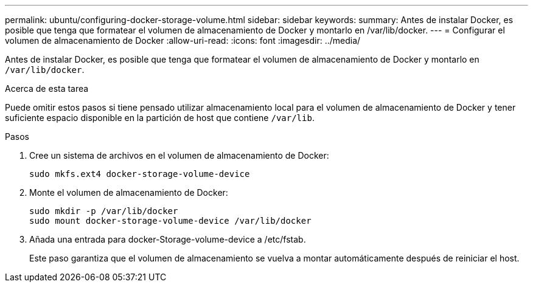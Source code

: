 ---
permalink: ubuntu/configuring-docker-storage-volume.html 
sidebar: sidebar 
keywords:  
summary: Antes de instalar Docker, es posible que tenga que formatear el volumen de almacenamiento de Docker y montarlo en /var/lib/docker. 
---
= Configurar el volumen de almacenamiento de Docker
:allow-uri-read: 
:icons: font
:imagesdir: ../media/


[role="lead"]
Antes de instalar Docker, es posible que tenga que formatear el volumen de almacenamiento de Docker y montarlo en `/var/lib/docker`.

.Acerca de esta tarea
Puede omitir estos pasos si tiene pensado utilizar almacenamiento local para el volumen de almacenamiento de Docker y tener suficiente espacio disponible en la partición de host que contiene `/var/lib`.

.Pasos
. Cree un sistema de archivos en el volumen de almacenamiento de Docker:
+
[listing]
----
sudo mkfs.ext4 docker-storage-volume-device
----
. Monte el volumen de almacenamiento de Docker:
+
[listing]
----
sudo mkdir -p /var/lib/docker
sudo mount docker-storage-volume-device /var/lib/docker
----
. Añada una entrada para docker-Storage-volume-device a /etc/fstab.
+
Este paso garantiza que el volumen de almacenamiento se vuelva a montar automáticamente después de reiniciar el host.



